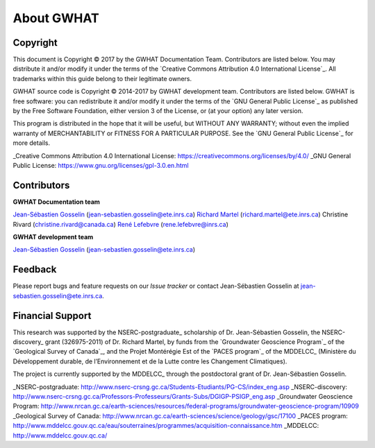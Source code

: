 About GWHAT
==============================

Copyright
-----------------------------------------------

This document is Copyright © 2017 by the GWHAT Documentation Team.
Contributors are listed below. You may distribute it and/or modify it under
the terms of the `Creative Commons Attribution 4.0 International License`_. All
trademarks within this guide belong to their legitimate owners.

GWHAT source code is Copyright © 2014-2017 by GWHAT development team.
Contributors are listed below. GWHAT is free software: you can redistribute
it and/or modify it under the terms of the `GNU General Public License`_ as
published by the Free Software Foundation, either version 3 of the License, or
(at your option) any later version.

This program is distributed in the hope that it will be useful,
but WITHOUT ANY WARRANTY; without even the implied warranty of
MERCHANTABILITY or FITNESS FOR A PARTICULAR PURPOSE.  See the
`GNU General Public License`_ for more details.

_Creative Commons Attribution 4.0 International License: https://creativecommons.org/licenses/by/4.0/
_GNU General Public License: https://www.gnu.org/licenses/gpl-3.0.en.html

Contributors
-----------------------------------------------

**GWHAT Documentation team**

`Jean-Sébastien Gosselin`_ (jean-sebastien.gosselin@ete.inrs.ca)
`Richard Martel`_ (richard.martel@ete.inrs.ca)
Christine Rivard (christine.rivard@canada.ca)
`René Lefebvre`_ (rene.lefebvre@inrs.ca)

**GWHAT development team**

`Jean-Sébastien Gosselin`_ (jean-sebastien.gosselin@ete.inrs.ca)

.. _Jean-Sébastien Gosselin: https://github.com/jnsebgosselin
.. _Richard Martel: http://www.inrs.ca/richard-martel
.. _René Lefebvre: http://www.inrs.ca/rene-lefebvre

.. _richard.martel@ete.inrs.ca: mailto:richard.martel@ete.inrs.ca
.. _jean-sebastien.gosselin@ete.inrs.ca : mailto:jean-sebastien.gosselin@ete.inrs.ca
.. _Rene.Lefebvre@inrs.ca: mailto:rene.lefebvre@inrs.ca
.. _christine.rivard@canada.ca: mailto:christine.rivard@canada.ca

Feedback
-----------------------------------------------

Please report bugs and feature requests on our `Issue tracker` or
contact Jean-Sébastien Gosselin at jean-sebastien.gosselin@ete.inrs.ca.

Financial Support
-----------------------------------------------

This research was supported by the NSERC-postgraduate_ scholarship of 
Dr. Jean-Sébastien Gosselin, the NSERC-discovery_ grant (326975-2011) of 
Dr. Richard Martel, by funds from the `Groundwater Geoscience Program`_ of
the `Geological Survey of Canada`_, and the Projet Montérégie Est of the 
`PACES program`_ of the MDDELCC_ (Ministère du Développement durable, de 
l’Environnement et de la Lutte contre les Changement Climatiques).

The project is currently supported by the MDDELCC_ through the postdoctoral
grant of Dr. Jean-Sébastien Gosselin.

_NSERC-postgraduate: http://www.nserc-crsng.gc.ca/Students-Etudiants/PG-CS/index_eng.asp
_NSERC-discovery: http://www.nserc-crsng.gc.ca/Professors-Professeurs/Grants-Subs/DGIGP-PSIGP_eng.asp
_Groundwater Geoscience Program: http://www.nrcan.gc.ca/earth-sciences/resources/federal-programs/groundwater-geoscience-program/10909
_Geological Survey of Canada: http://www.nrcan.gc.ca/earth-sciences/science/geology/gsc/17100
_PACES program: http://www.mddelcc.gouv.qc.ca/eau/souterraines/programmes/acquisition-connaissance.htm
_MDDELCC: http://www.mddelcc.gouv.qc.ca/